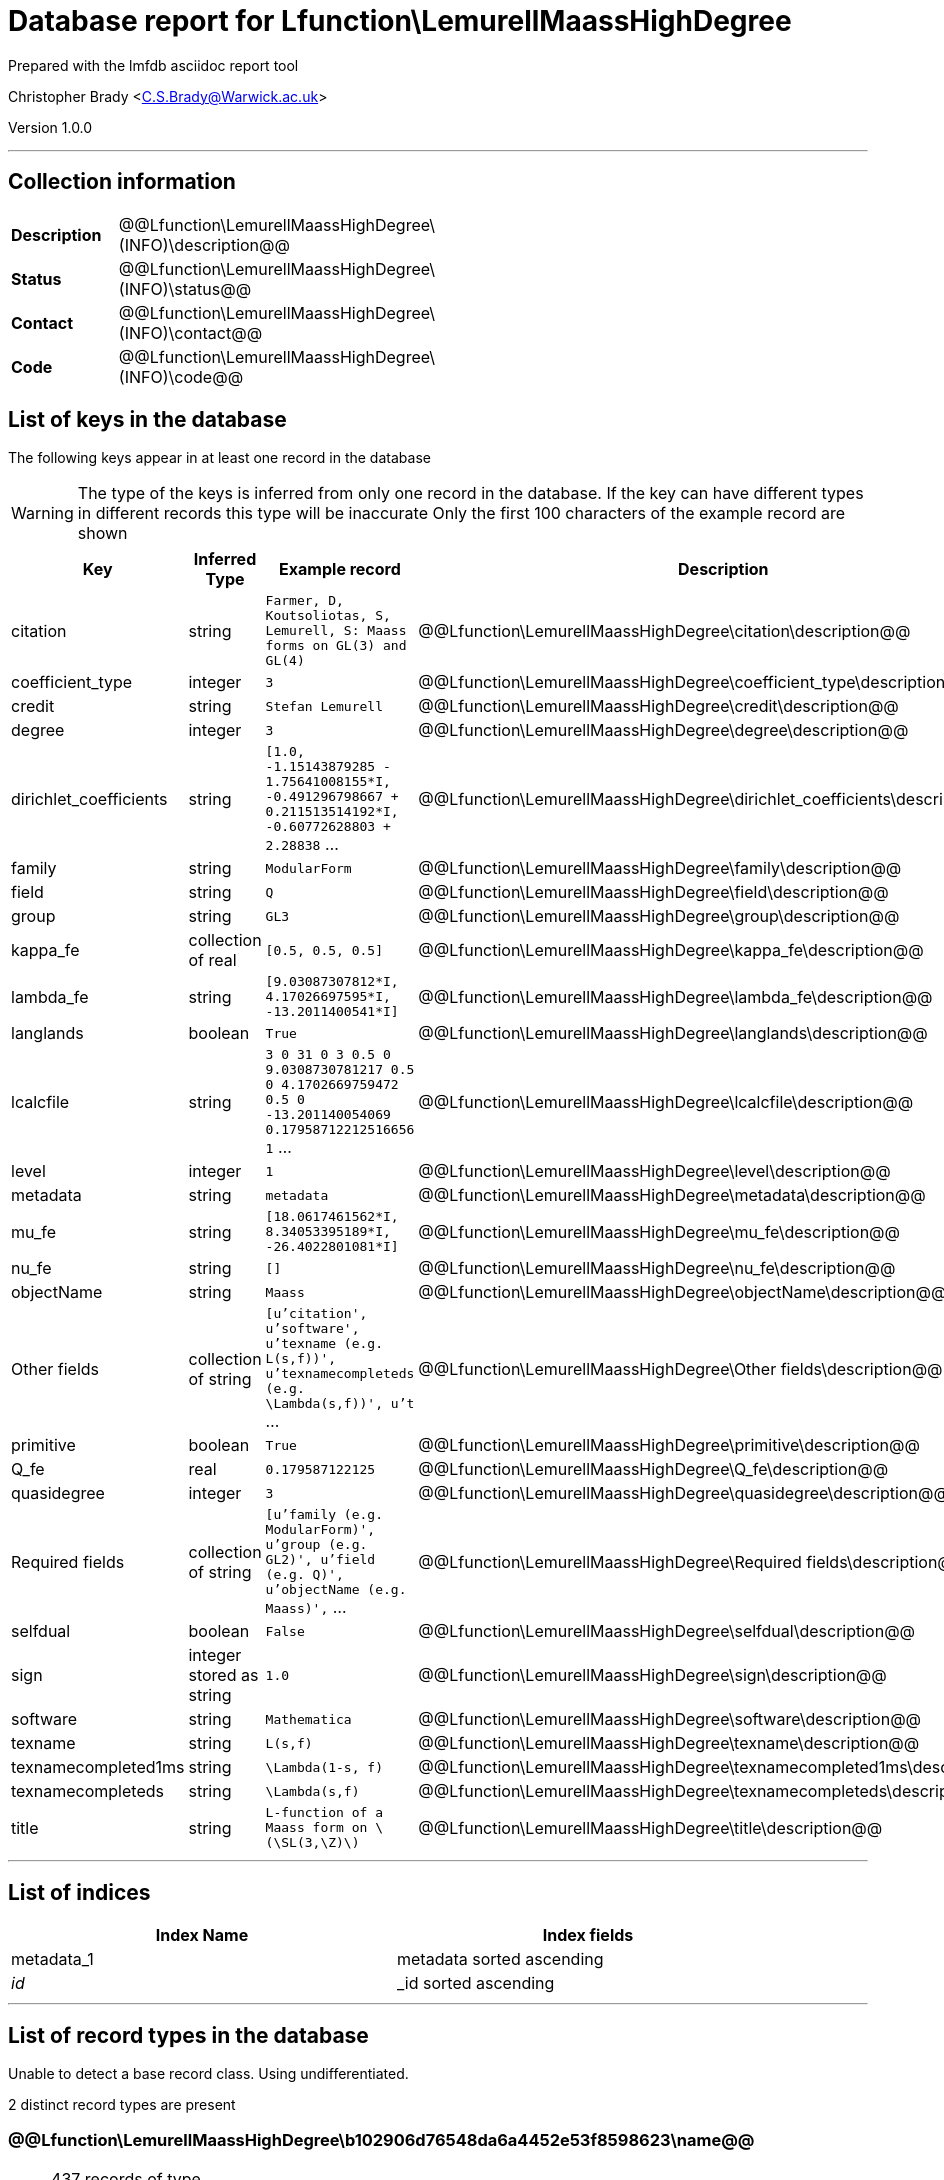 = Database report for Lfunction\LemurellMaassHighDegree =

Prepared with the lmfdb asciidoc report tool

Christopher Brady <C.S.Brady@Warwick.ac.uk>

Version 1.0.0

'''

== Collection information ==

[width="50%", ]
|==============================
a|*Description* a| @@Lfunction\LemurellMaassHighDegree\(INFO)\description@@
a|*Status* a| @@Lfunction\LemurellMaassHighDegree\(INFO)\status@@
a|*Contact* a| @@Lfunction\LemurellMaassHighDegree\(INFO)\contact@@
a|*Code* a| @@Lfunction\LemurellMaassHighDegree\(INFO)\code@@
|==============================

== List of keys in the database ==

The following keys appear in at least one record in the database

[WARNING]
====
The type of the keys is inferred from only one record in the database. If the key can have different types in different records this type will be inaccurate
Only the first 100 characters of the example record are shown
====

[width="90%", options="header", ]
|==============================
a|Key a| Inferred Type a| Example record a| Description
a|citation a| string a| `Farmer, D, Koutsoliotas, S, Lemurell, S: Maass forms on GL(3) and GL(4)` a| @@Lfunction\LemurellMaassHighDegree\citation\description@@
a|coefficient_type a| integer a| `3` a| @@Lfunction\LemurellMaassHighDegree\coefficient_type\description@@
a|credit a| string a| `Stefan Lemurell` a| @@Lfunction\LemurellMaassHighDegree\credit\description@@
a|degree a| integer a| `3` a| @@Lfunction\LemurellMaassHighDegree\degree\description@@
a|dirichlet_coefficients a| string a| `[1.0, -1.15143879285 - 1.75641008155*I, -0.491296798667 + 0.211513514192*I, -0.60772628803 + 2.28838` ... a| @@Lfunction\LemurellMaassHighDegree\dirichlet_coefficients\description@@
a|family a| string a| `ModularForm` a| @@Lfunction\LemurellMaassHighDegree\family\description@@
a|field a| string a| `Q` a| @@Lfunction\LemurellMaassHighDegree\field\description@@
a|group a| string a| `GL3` a| @@Lfunction\LemurellMaassHighDegree\group\description@@
a|kappa_fe a| collection of real a| `[0.5, 0.5, 0.5]` a| @@Lfunction\LemurellMaassHighDegree\kappa_fe\description@@
a|lambda_fe a| string a| `[9.03087307812*I, 4.17026697595*I, -13.2011400541*I]` a| @@Lfunction\LemurellMaassHighDegree\lambda_fe\description@@
a|langlands a| boolean a| `True` a| @@Lfunction\LemurellMaassHighDegree\langlands\description@@
a|lcalcfile a| string a| `3 0 31 0 3 0.5 0 9.0308730781217 0.5 0 4.1702669759472 0.5 0 -13.201140054069 0.17958712212516656 1` ... a| @@Lfunction\LemurellMaassHighDegree\lcalcfile\description@@
a|level a| integer a| `1` a| @@Lfunction\LemurellMaassHighDegree\level\description@@
a|metadata a| string a| `metadata` a| @@Lfunction\LemurellMaassHighDegree\metadata\description@@
a|mu_fe a| string a| `[18.0617461562*I, 8.34053395189*I, -26.4022801081*I]` a| @@Lfunction\LemurellMaassHighDegree\mu_fe\description@@
a|nu_fe a| string a| `[]` a| @@Lfunction\LemurellMaassHighDegree\nu_fe\description@@
a|objectName a| string a| `Maass` a| @@Lfunction\LemurellMaassHighDegree\objectName\description@@
a|Other fields a| collection of string a| `[u'citation', u'software', u'texname  (e.g. L(s,f))', u'texnamecompleteds  (e.g. \Lambda(s,f))', u't` ... a| @@Lfunction\LemurellMaassHighDegree\Other fields\description@@
a|primitive a| boolean a| `True` a| @@Lfunction\LemurellMaassHighDegree\primitive\description@@
a|Q_fe a| real a| `0.179587122125` a| @@Lfunction\LemurellMaassHighDegree\Q_fe\description@@
a|quasidegree a| integer a| `3` a| @@Lfunction\LemurellMaassHighDegree\quasidegree\description@@
a|Required fields a| collection of string a| `[u'family (e.g. ModularForm)', u'group (e.g. GL2)', u'field  (e.g. Q)', u'objectName  (e.g. Maass)',` ... a| @@Lfunction\LemurellMaassHighDegree\Required fields\description@@
a|selfdual a| boolean a| `False` a| @@Lfunction\LemurellMaassHighDegree\selfdual\description@@
a|sign a| integer stored as string a| `1.0` a| @@Lfunction\LemurellMaassHighDegree\sign\description@@
a|software a| string a| `Mathematica` a| @@Lfunction\LemurellMaassHighDegree\software\description@@
a|texname a| string a| `L(s,f)` a| @@Lfunction\LemurellMaassHighDegree\texname\description@@
a|texnamecompleted1ms a| string a| `\Lambda(1-s, f)` a| @@Lfunction\LemurellMaassHighDegree\texnamecompleted1ms\description@@
a|texnamecompleteds a| string a| `\Lambda(s,f)` a| @@Lfunction\LemurellMaassHighDegree\texnamecompleteds\description@@
a|title a| string a| `L-function of a Maass form on \(\SL(3,\Z)\)` a| @@Lfunction\LemurellMaassHighDegree\title\description@@
|==============================

'''

== List of indices ==

[width="90%", options="header", ]
|==============================
a|Index Name a| Index fields
a|metadata_1 a| metadata sorted ascending
a|_id_ a| _id sorted ascending
|==============================

'''

== List of record types in the database ==

Unable to detect a base record class. Using undifferentiated.

2 distinct record types are present

****
[discrete]
=== @@Lfunction\LemurellMaassHighDegree\b102906d76548da6a4452e53f8598623\name@@ ===

[NOTE]
====
437 records of type
@@Lfunction\LemurellMaassHighDegree\b102906d76548da6a4452e53f8598623\description@@
====

* citation 
* coefficient_type 
* credit 
* degree 
* dirichlet_coefficients 
* family 
* field 
* group 
* kappa_fe 
* lambda_fe 
* langlands 
* lcalcfile 
* level 
* mu_fe 
* nu_fe 
* objectName 
* primitive 
* Q_fe 
* quasidegree 
* selfdual 
* sign 
* software 
* texname 
* texnamecompleted1ms 
* texnamecompleteds 
* title 



****

'''

****
[discrete]
=== @@Lfunction\LemurellMaassHighDegree\1374ff48e8c9622f27921615d9296ba2\name@@ ===

[NOTE]
====
1 records of type
@@Lfunction\LemurellMaassHighDegree\1374ff48e8c9622f27921615d9296ba2\description@@
====

* metadata 
* Other fields 
* Required fields 



****

'''

== Notes ==

@@Lfunction\LemurellMaassHighDegree\(NOTES)\description@@

